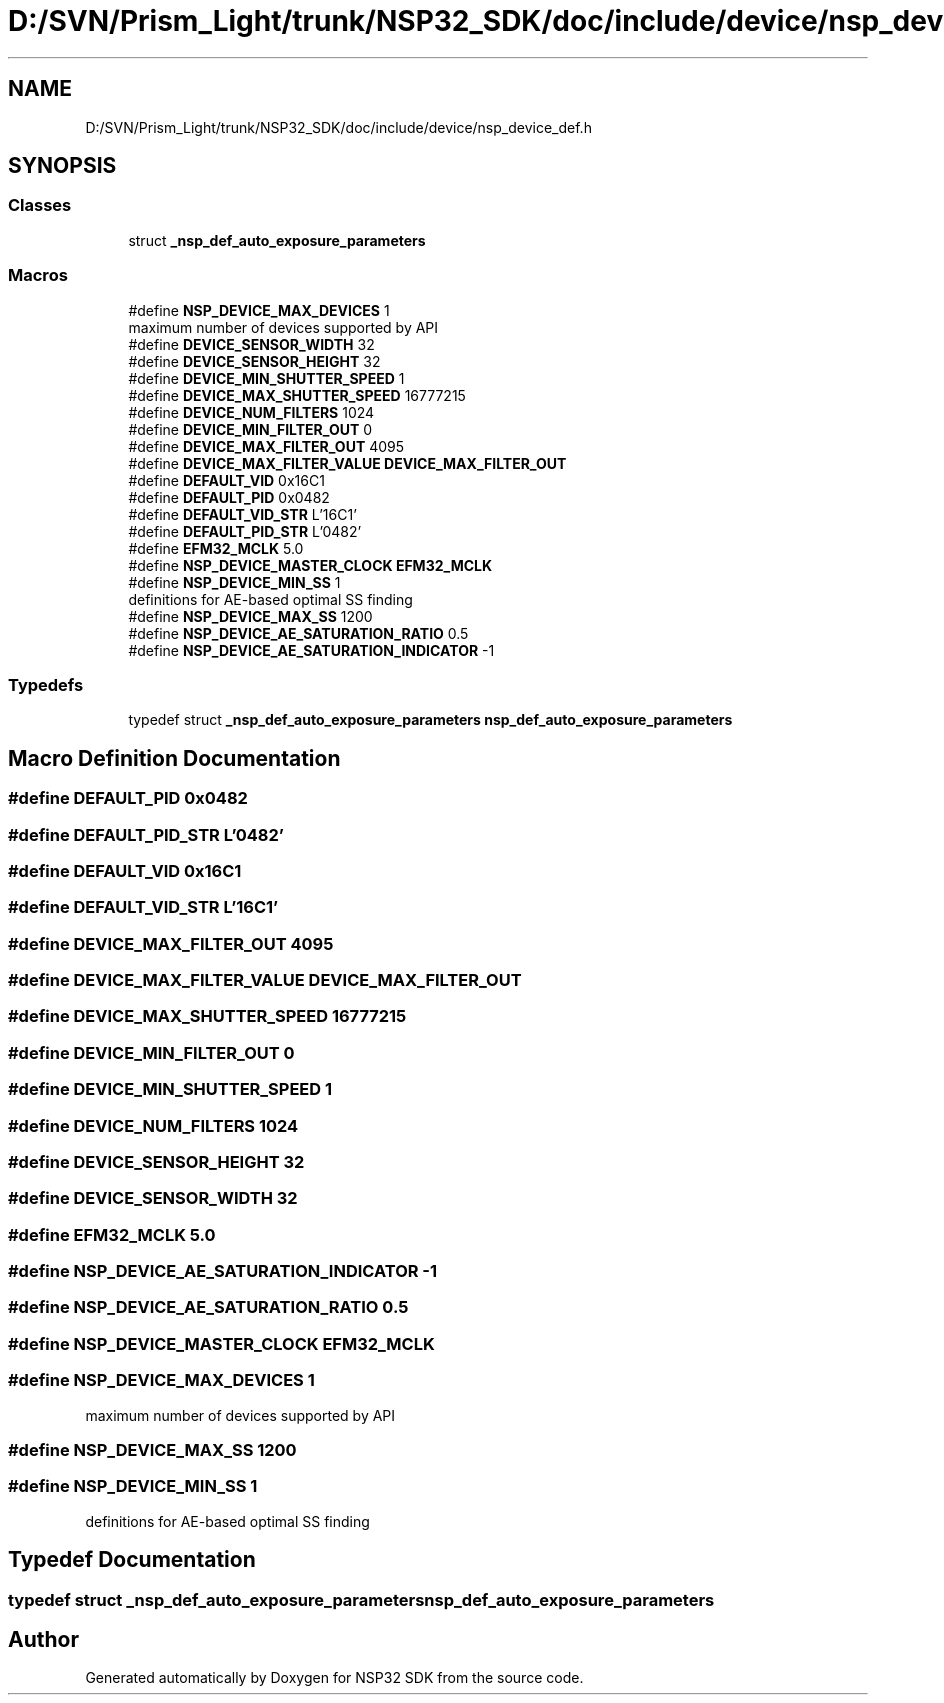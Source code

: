 .TH "D:/SVN/Prism_Light/trunk/NSP32_SDK/doc/include/device/nsp_device_def.h" 3 "Tue Jan 31 2017" "Version v1.7" "NSP32 SDK" \" -*- nroff -*-
.ad l
.nh
.SH NAME
D:/SVN/Prism_Light/trunk/NSP32_SDK/doc/include/device/nsp_device_def.h
.SH SYNOPSIS
.br
.PP
.SS "Classes"

.in +1c
.ti -1c
.RI "struct \fB_nsp_def_auto_exposure_parameters\fP"
.br
.in -1c
.SS "Macros"

.in +1c
.ti -1c
.RI "#define \fBNSP_DEVICE_MAX_DEVICES\fP   1"
.br
.RI "maximum number of devices supported by API "
.ti -1c
.RI "#define \fBDEVICE_SENSOR_WIDTH\fP   32"
.br
.ti -1c
.RI "#define \fBDEVICE_SENSOR_HEIGHT\fP   32"
.br
.ti -1c
.RI "#define \fBDEVICE_MIN_SHUTTER_SPEED\fP   1"
.br
.ti -1c
.RI "#define \fBDEVICE_MAX_SHUTTER_SPEED\fP   16777215"
.br
.ti -1c
.RI "#define \fBDEVICE_NUM_FILTERS\fP   1024"
.br
.ti -1c
.RI "#define \fBDEVICE_MIN_FILTER_OUT\fP   0"
.br
.ti -1c
.RI "#define \fBDEVICE_MAX_FILTER_OUT\fP   4095"
.br
.ti -1c
.RI "#define \fBDEVICE_MAX_FILTER_VALUE\fP   \fBDEVICE_MAX_FILTER_OUT\fP"
.br
.ti -1c
.RI "#define \fBDEFAULT_VID\fP   0x16C1"
.br
.ti -1c
.RI "#define \fBDEFAULT_PID\fP   0x0482"
.br
.ti -1c
.RI "#define \fBDEFAULT_VID_STR\fP   L'16C1'"
.br
.ti -1c
.RI "#define \fBDEFAULT_PID_STR\fP   L'0482'"
.br
.ti -1c
.RI "#define \fBEFM32_MCLK\fP   5\&.0"
.br
.ti -1c
.RI "#define \fBNSP_DEVICE_MASTER_CLOCK\fP   \fBEFM32_MCLK\fP"
.br
.ti -1c
.RI "#define \fBNSP_DEVICE_MIN_SS\fP   1"
.br
.RI "definitions for AE-based optimal SS finding "
.ti -1c
.RI "#define \fBNSP_DEVICE_MAX_SS\fP   1200"
.br
.ti -1c
.RI "#define \fBNSP_DEVICE_AE_SATURATION_RATIO\fP   0\&.5"
.br
.ti -1c
.RI "#define \fBNSP_DEVICE_AE_SATURATION_INDICATOR\fP   \-1"
.br
.in -1c
.SS "Typedefs"

.in +1c
.ti -1c
.RI "typedef struct \fB_nsp_def_auto_exposure_parameters\fP \fBnsp_def_auto_exposure_parameters\fP"
.br
.in -1c
.SH "Macro Definition Documentation"
.PP 
.SS "#define DEFAULT_PID   0x0482"

.SS "#define DEFAULT_PID_STR   L'0482'"

.SS "#define DEFAULT_VID   0x16C1"

.SS "#define DEFAULT_VID_STR   L'16C1'"

.SS "#define DEVICE_MAX_FILTER_OUT   4095"

.SS "#define DEVICE_MAX_FILTER_VALUE   \fBDEVICE_MAX_FILTER_OUT\fP"

.SS "#define DEVICE_MAX_SHUTTER_SPEED   16777215"

.SS "#define DEVICE_MIN_FILTER_OUT   0"

.SS "#define DEVICE_MIN_SHUTTER_SPEED   1"

.SS "#define DEVICE_NUM_FILTERS   1024"

.SS "#define DEVICE_SENSOR_HEIGHT   32"

.SS "#define DEVICE_SENSOR_WIDTH   32"

.SS "#define EFM32_MCLK   5\&.0"

.SS "#define NSP_DEVICE_AE_SATURATION_INDICATOR   \-1"

.SS "#define NSP_DEVICE_AE_SATURATION_RATIO   0\&.5"

.SS "#define NSP_DEVICE_MASTER_CLOCK   \fBEFM32_MCLK\fP"

.SS "#define NSP_DEVICE_MAX_DEVICES   1"

.PP
maximum number of devices supported by API 
.SS "#define NSP_DEVICE_MAX_SS   1200"

.SS "#define NSP_DEVICE_MIN_SS   1"

.PP
definitions for AE-based optimal SS finding 
.SH "Typedef Documentation"
.PP 
.SS "typedef struct \fB_nsp_def_auto_exposure_parameters\fP \fBnsp_def_auto_exposure_parameters\fP"

.SH "Author"
.PP 
Generated automatically by Doxygen for NSP32 SDK from the source code\&.
